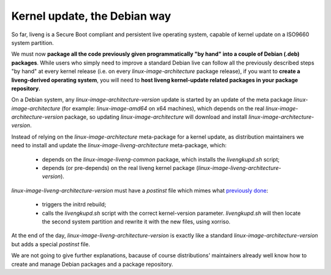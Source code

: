 Kernel update, the Debian way
=============================

So far, liveng is a Secure Boot compliant and persistent live operating system, capable of kernel update on a ISO9660 system partition.

We must now **package all the code previously given programmatically "by hand" into a couple of Debian (.deb) packages**. 
While users who simply need to improve a standard Debian live can follow all the previously described steps "by hand" at every kernel release (i.e. on every *linux-image-architecture* package release), if you want to **create a liveng-derived operating system**, you will need to **host liveng kernel-update related packages in your package repository**.

On a Debian system, any *linux-image-architecture-version* update is started by an update of the meta package *linux-image-architecture* (for example: *linux-image-amd64* on x64 machines), which depends on the real *linux-image-architecture-version* package, so updating *linux-image-architecture* will download and install *linux-image-architecture-version*.

Instead of relying on the *linux-image-architecture* meta-package for a kernel update, as distribution maintainers we need to install and update the *linux-image-liveng-architecture* meta-package, which:

    * depends on the *linux-image-liveng-common* package, which installs the *livengkupd.sh* script;
    * depends (or pre-depends) on the real liveng kernel package (*linux-image-liveng-architecture-version*).

*linux-image-liveng-architecture-version* must have a *postinst* file which mimes what `previously done <kernel-update.html>`_:

    * triggers the initrd rebuild;
    * calls the *livengkupd.sh* script with the correct kernel-version parameter. *livengkupd.sh* will then locate the second system partition and rewrite it with the new files, using xorriso.

At the end of the day, *linux-image-liveng-architecture-version* is exactly like a standard *linux-image-architecture-version* but adds a special *postinst* file. 

We are not going to give further explanations, bacause of course distributions' maintainers already well know how to create and manage Debian packages and a package repository.


